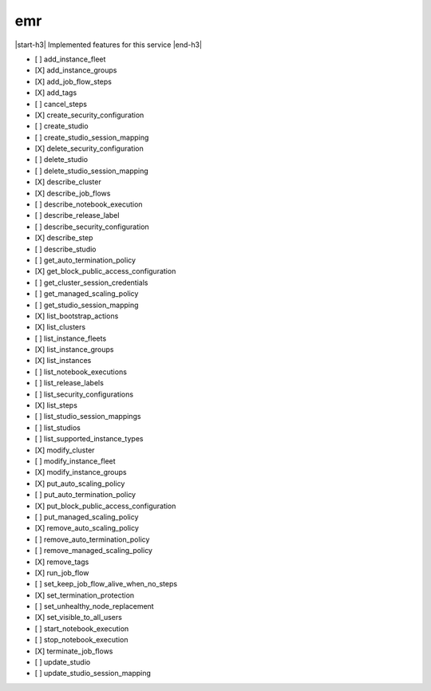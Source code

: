 .. _implementedservice_emr:

.. |start-h3| raw:: html

    <h3>

.. |end-h3| raw:: html

    </h3>

===
emr
===

|start-h3| Implemented features for this service |end-h3|

- [ ] add_instance_fleet
- [X] add_instance_groups
- [X] add_job_flow_steps
- [X] add_tags
- [ ] cancel_steps
- [X] create_security_configuration
- [ ] create_studio
- [ ] create_studio_session_mapping
- [X] delete_security_configuration
- [ ] delete_studio
- [ ] delete_studio_session_mapping
- [X] describe_cluster
- [X] describe_job_flows
- [ ] describe_notebook_execution
- [ ] describe_release_label
- [ ] describe_security_configuration
- [X] describe_step
- [ ] describe_studio
- [ ] get_auto_termination_policy
- [X] get_block_public_access_configuration
- [ ] get_cluster_session_credentials
- [ ] get_managed_scaling_policy
- [ ] get_studio_session_mapping
- [X] list_bootstrap_actions
- [X] list_clusters
- [ ] list_instance_fleets
- [X] list_instance_groups
- [X] list_instances
- [ ] list_notebook_executions
- [ ] list_release_labels
- [ ] list_security_configurations
- [X] list_steps
- [ ] list_studio_session_mappings
- [ ] list_studios
- [ ] list_supported_instance_types
- [X] modify_cluster
- [ ] modify_instance_fleet
- [X] modify_instance_groups
- [X] put_auto_scaling_policy
- [ ] put_auto_termination_policy
- [X] put_block_public_access_configuration
- [ ] put_managed_scaling_policy
- [X] remove_auto_scaling_policy
- [ ] remove_auto_termination_policy
- [ ] remove_managed_scaling_policy
- [X] remove_tags
- [X] run_job_flow
- [ ] set_keep_job_flow_alive_when_no_steps
- [X] set_termination_protection
- [ ] set_unhealthy_node_replacement
- [X] set_visible_to_all_users
- [ ] start_notebook_execution
- [ ] stop_notebook_execution
- [X] terminate_job_flows
- [ ] update_studio
- [ ] update_studio_session_mapping

